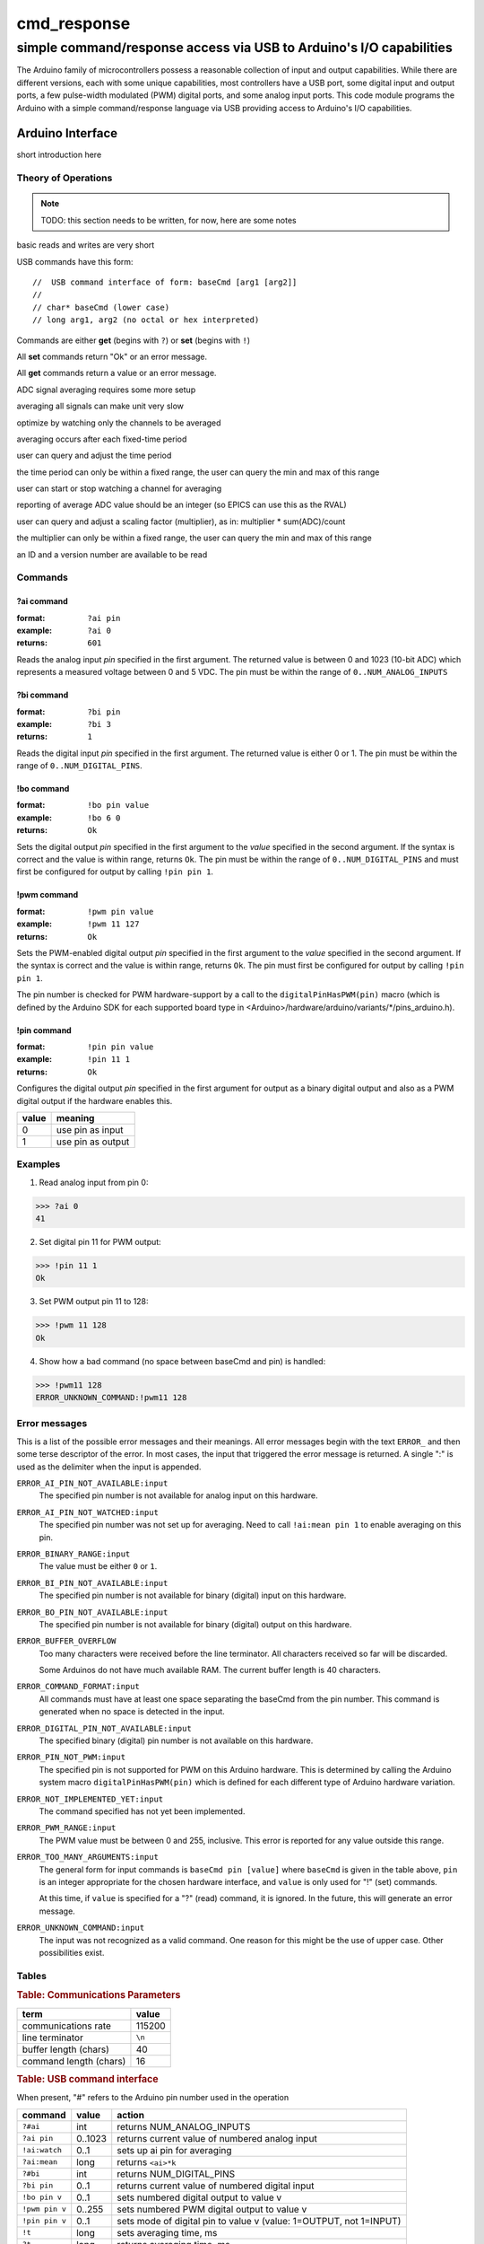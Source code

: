 .. $Id$

==============================================
cmd_response
==============================================

----------------------------------------------------------------------
simple command/response access via USB to Arduino's I/O capabilities
----------------------------------------------------------------------

.. rst2pdf -o cmd_response.pdf \
   --header="$Id$" \
   --footer="Page ###Page###" \
   cmd_response.rst

The Arduino family of microcontrollers possess a reasonable
collection of input and output capabilities.  While there are
different versions, each with some unique capabilities, most
controllers have a USB port, some digital input and output ports,
a few pulse-width modulated (PWM) digital ports, and some analog
input ports.  This code module programs the Arduino with a 
simple command/response language via USB providing access to 
Arduino's I/O capabilities.

Arduino Interface
====================

short introduction here

Theory of Operations
+++++++++++++++++++++

.. note:: TODO: this section needs to be written, for now, here are some notes

basic reads and writes are very short

USB commands have this form::

	//  USB command interface of form: baseCmd [arg1 [arg2]]
	//
	// char* baseCmd (lower case)
	// long arg1, arg2 (no octal or hex interpreted)


Commands are either **get** (begins with ``?``) or **set** (begins with ``!``)

All **set** commands return "Ok" or an error message.

All **get** commands return a value or an error message.

ADC signal averaging requires some more setup

averaging all signals can make unit very slow

optimize by watching only the channels to be averaged

averaging occurs after each fixed-time period

user can query and adjust the time period

the time period can only be within a fixed range,
the user can query the min and max of this range

user can start or stop watching a channel for averaging

reporting of average ADC value should be an integer 
(so EPICS can use this as the RVAL)

user can query and adjust a scaling factor (multiplier), as in: 
multiplier * sum(ADC)/count

the multiplier can only be within a fixed range,
the user can query the min and max of this range

an ID and a version number are available to be read



Commands
+++++++++++

?ai command
----------------

:format:  ``?ai pin``
:example: ``?ai 0``
:returns: ``601``

Reads the analog input *pin* specified in the first argument.
The returned value is between 0 and 1023 (10-bit ADC) which represents
a measured voltage between 0 and 5 VDC.
The pin must be within the range of ``0..NUM_ANALOG_INPUTS``

?bi command
----------------

:format:  ``?bi pin``
:example: ``?bi 3``
:returns: ``1``

Reads the digital input *pin* specified in the first argument.
The returned value is either 0 or 1.
The pin must be within the range of ``0..NUM_DIGITAL_PINS``.

!bo command
----------------

:format:  ``!bo pin value``
:example: ``!bo 6 0``
:returns: ``Ok``

Sets the digital output *pin* specified in the first argument 
to the *value* specified in the second argument.  If the syntax
is correct and the value is within range, returns ``Ok``.  
The pin must be within the range of ``0..NUM_DIGITAL_PINS``
and must first be configured for output by calling ``!pin pin 1``.

!pwm command
----------------

:format:  ``!pwm pin value``
:example: ``!pwm 11 127``
:returns: ``Ok``

Sets the PWM-enabled digital output *pin* specified in the first argument 
to the *value* specified in the second argument.  If the syntax
is correct and the value is within range, returns ``Ok``.  
The pin must first be configured for output by calling ``!pin pin 1``.

The pin number is checked for PWM hardware-support by a call to the
``digitalPinHasPWM(pin)`` macro (which is defined by the Arduino SDK 
for each supported board type in <Arduino>/hardware/arduino/variants/*/pins_arduino.h).

!pin command
----------------

:format:  ``!pin pin value``
:example: ``!pin 11 1``
:returns: ``Ok``

Configures the digital output *pin* specified in the first argument 
for output as a binary digital output and also as a PWM digital
output if the hardware enables this.

======  =================
value   meaning
======  =================
0       use pin as input
1       use pin as output
======  =================

.. document each of these commands
   ?#ai	     int       returns NUM_ANALOG_INPUTS
   ?#bi	     int       returns NUM_DIGITAL_PINS
   !t	     long      sets averaging time, ms
   ?t	     long      returns averaging time, ms
   ?t:min    long      returns minimum allowed averaging time, ms
   ?t:max    long      returns maximum allowed averaging time, ms
   !k	     long      sets averaging factor (``k``)
   ?k	     long      returns averaging factor (``k``)
   ?k:min    long      returns minimum allowed averaging factor (``k``)
   ?k:max    long      returns maximum allowed averaging factor (``k``)
   !ai:watch 0..1      sets up ai pin for averaging
   ?ai:mean  long      returns ``<ai>*k``
   ?v	     long      returns version number
   ?id	     0         returns identification string
   ?rate     long      returns number of updates (technically: loops) per second

Examples
+++++++++++

1. Read analog input from pin 0:

>>> ?ai 0
41

2. Set digital pin 11 for PWM output:

>>> !pin 11 1
Ok

3. Set PWM output pin 11 to 128:

>>> !pwm 11 128
Ok

4. Show how a bad command (no space between baseCmd and pin) is handled:

>>> !pwm11 128
ERROR_UNKNOWN_COMMAND:!pwm11 128


Error messages
++++++++++++++++++++++

This is a list of the possible error messages and their meanings.
All error messages begin with the text ``ERROR_`` and then some 
terse descriptor of the error.
In most cases, the input that triggered the error message is 
returned.  A single ":" is used as the delimiter when the input is appended.

``ERROR_AI_PIN_NOT_AVAILABLE:input``
   The specified pin number is not available for 
   analog input on this hardware.

``ERROR_AI_PIN_NOT_WATCHED:input``
   The specified pin number was not set up for averaging.
   Need to call ``!ai:mean pin 1`` to enable averaging on this pin.

``ERROR_BINARY_RANGE:input``
  The value must be either ``0`` or ``1``.

``ERROR_BI_PIN_NOT_AVAILABLE:input``
   The specified pin number is not available for 
   binary (digital) input on this hardware.

``ERROR_BO_PIN_NOT_AVAILABLE:input``
   The specified pin number is not available for 
   binary (digital) output on this hardware.

``ERROR_BUFFER_OVERFLOW``
  Too many characters were received before the line terminator.
  All characters received so far will be discarded.
  
  Some Arduinos do not have much available RAM.
  The current buffer length is 40 characters.

``ERROR_COMMAND_FORMAT:input``
  All commands must have at least one space separating the baseCmd from 
  the pin number.  This command is generated when no space is detected
  in the input.

``ERROR_DIGITAL_PIN_NOT_AVAILABLE:input``
  The specified binary (digital) pin number is 
  not available on this hardware.

``ERROR_PIN_NOT_PWM:input``
  The specified pin is not supported for PWM on this Arduino hardware.
  This is determined by calling the Arduino system macro 
  ``digitalPinHasPWM(pin)`` which is defined for each different type 
  of Arduino hardware variation.

``ERROR_NOT_IMPLEMENTED_YET:input``
  The command specified has not yet been implemented.

``ERROR_PWM_RANGE:input``
  The PWM value must be between 0 and 255, inclusive.
  This error is reported for any value outside this range.

``ERROR_TOO_MANY_ARGUMENTS:input``
  The general form for input commands is ``baseCmd pin [value]``
  where ``baseCmd`` is given in the table above, ``pin`` is an 
  integer appropriate for the chosen hardware interface, and
  ``value`` is only used for "!" (set) commands.
  
  At this time, if ``value`` is specified for a "?" (read) command,
  it is ignored.  In the future, this will generate an error message.

``ERROR_UNKNOWN_COMMAND:input``
  The input was not recognized as a valid command.
  One reason for this might be the use of upper case.
  Other possibilities exist.

  

Tables
+++++++++

.. rubric:: Table: Communications Parameters

======================   ========
term                     value
======================   ========
communications rate      115200
line terminator          ``\n``
buffer length (chars)    40
command length (chars)   16
======================   ========

.. rubric:: Table: USB command interface

When present, "#" refers to the Arduino pin number used in the operation
  
================  ========  =====================================================================
command           value     action
================  ========  =====================================================================
``?#ai``          int       returns NUM_ANALOG_INPUTS
``?ai pin``       0..1023   returns current value of numbered analog input
``!ai:watch``     0..1 	    sets up ai pin for averaging
``?ai:mean``      long 	    returns ``<ai>*k``
``?#bi``          int       returns NUM_DIGITAL_PINS
``?bi pin``       0..1      returns current value of numbered digital input
``!bo pin v``     0..1      sets numbered digital output to value v
``!pwm pin v``    0..255    sets numbered PWM digital output to value v
``!pin pin v``    0..1      sets mode of digital pin to value v (value: 1=OUTPUT, not 1=INPUT)
``!t``            long      sets averaging time, ms
``?t``            long      returns averaging time, ms
``?t:min``        long 	    returns minimum allowed averaging time, ms
``?t:max``        long 	    returns maximum allowed averaging time, ms
``!k``            long 	    sets averaging factor (``k``)
``?k``            long 	    returns averaging factor (``k``)
``?k:min``        long 	    returns minimum allowed averaging factor (``k``)
``?k:max``        long 	    returns maximum allowed averaging factor (``k``)
``?v``            long 	    returns version number
``?id``           0         returns identification string
``?rate``         long 	    returns number of updates (technically: loops) per second
other             ..        returns "ERROR_UNKNOWN_COMMAND:text"
================  ========  =====================================================================

notes: 

#. must use lower case (as shown in table)
#. integers must be specified in decimal (no octal or hex interpreted)
#. pin numbers are not checked for correctness in the current version
#. "?" commands return an integer
#. "!" commands return "Ok"
#. Errors, starting with "ERROR_" will substitute for expected output


..
	EPICS Streams protocol
	=======================

	========  ================================================
	protocol  meaning
	========  ================================================
	ai(pin)   read analogRead(pin) into the record's RVAL
	bi(pin)   read digitalRead(pin) into the record's VAL
	bo(pin)   write digitalWrite(pin) from the record's VAL
	pwm(pin)  write analogWrite(pin) from the record's RVAL
	========  ================================================

	.. note:: For the ``bo`` and ``pwm`` protocols, the selected
	   pin will be configured by that protocol for output during
	   record initialization.
